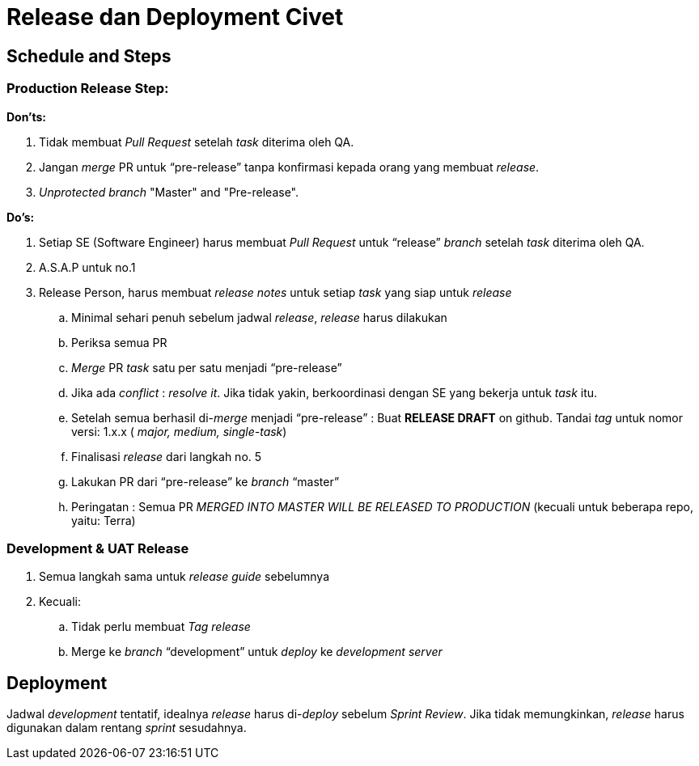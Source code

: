 = Release dan Deployment Civet


== Schedule and Steps

=== *Production Release Step:*

*Don'ts:*

. Tidak membuat _Pull Request_ setelah _task_ diterima oleh QA.
. Jangan _merge_ PR untuk "`pre-release`" tanpa konfirmasi kepada orang yang membuat _release_.
. _Unprotected branch_ "Master" and "Pre-release".

*Do's:*

. Setiap SE (Software Engineer) harus membuat _Pull Request_ untuk "`release`" _branch_ setelah _task_ diterima oleh QA.
. A.S.A.P untuk no.1
. Release Person, harus membuat _release notes_ untuk setiap _task_ yang siap untuk _release_
 .. Minimal sehari penuh sebelum jadwal _release_, _release_ harus dilakukan
 .. Periksa semua PR
 .. _Merge_ PR _task_ satu per satu menjadi "`pre-release`"
 .. Jika ada _conflict_ : _resolve it_.
Jika tidak yakin, berkoordinasi dengan SE yang bekerja untuk _task_ itu.
 .. Setelah semua berhasil di-_merge_ menjadi "`pre-release`" : Buat *RELEASE DRAFT* on github.
Tandai _tag_ untuk nomor versi: 1.x.x ( _major, medium, single-task_)
 .. Finalisasi _release_ dari langkah no.
5
 .. Lakukan PR dari "`pre-release`" ke _branch_ "`master`"
 .. Peringatan : Semua PR _MERGED INTO MASTER WILL BE RELEASED TO PRODUCTION_ (kecuali untuk beberapa repo, yaitu: Terra)

=== *Development & UAT Release*

. Semua langkah sama untuk _release guide_ sebelumnya
. Kecuali:
 .. Tidak perlu membuat _Tag release_
 .. Merge ke _branch_ "`development`" untuk _deploy_ ke _development server_

== Deployment

Jadwal _development_ tentatif, idealnya _release_ harus di-_deploy_ sebelum _Sprint Review_.
Jika tidak memungkinkan, _release_ harus digunakan dalam rentang _sprint_ sesudahnya.

